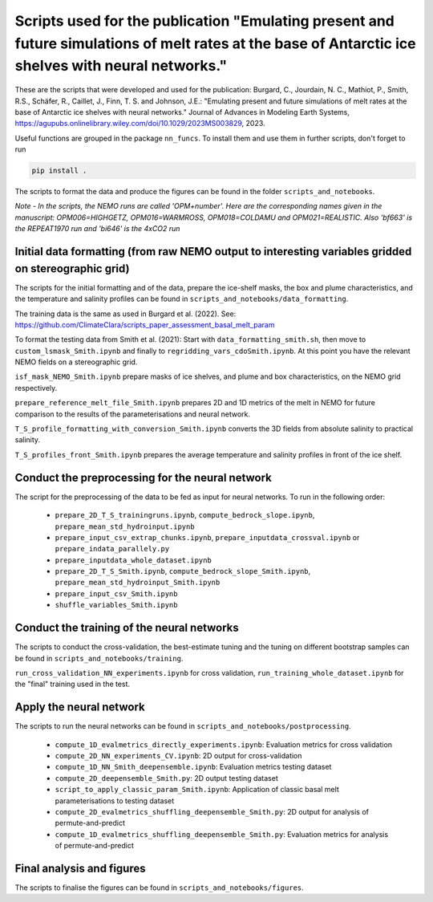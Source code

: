 
Scripts used for the publication "Emulating present and future simulations of melt rates at the base of Antarctic ice shelves with neural networks."
===================================================================================================================================================

These are the scripts that were developed and used for the publication: Burgard, C., Jourdain, N. C., Mathiot, P., Smith, R.S., Schäfer, R., Caillet, J., Finn, T. S. and Johnson, J.E.: "Emulating present and future simulations of melt rates at the base of Antarctic ice shelves with neural networks." Journal of Advances in Modeling Earth Systems, https://agupubs.onlinelibrary.wiley.com/doi/10.1029/2023MS003829, 2023.


Useful functions are grouped in the package ``nn_funcs``. To install them and use them in further scripts, don't forget to run 

.. code-block:: bash

  pip install .
  
The scripts to format the data and produce the figures can be found in the folder ``scripts_and_notebooks``.

*Note - In the scripts, the NEMO runs are called 'OPM+number'. Here are the corresponding names given in the manuscript: OPM006=HIGHGETZ, OPM016=WARMROSS, OPM018=COLDAMU and OPM021=REALISTIC. Also 'bf663' is the REPEAT1970 run and 'bi646' is the 4xCO2 run*


Initial data formatting (from raw NEMO output to interesting variables gridded on stereographic grid)
-----------------------------------------------------------------------------------------------------

The scripts for the initial formatting and of the data, prepare the ice-shelf masks, the box and plume characteristics, and the temperature and salinity profiles can be found in ``scripts_and_notebooks/data_formatting``. 

The training data is the same as used in Burgard et al. (2022). See: https://github.com/ClimateClara/scripts_paper_assessment_basal_melt_param

To format the testing data from Smith et al. (2021): Start with ``data_formatting_smith.sh``, then move to ``custom_lsmask_Smith.ipynb`` and finally to ``regridding_vars_cdoSmith.ipynb``. At this point you have the relevant NEMO fields on a stereographic grid.

``isf_mask_NEMO_Smith.ipynb``  prepare masks of ice shelves, and plume and box characteristics, on the NEMO grid respectively. 

``prepare_reference_melt_file_Smith.ipynb`` prepares 2D and 1D metrics of the melt in NEMO for future comparison to the results of the parameterisations and neural network.

``T_S_profile_formatting_with_conversion_Smith.ipynb`` converts the 3D fields from absolute salinity to practical salinity.

``T_S_profiles_front_Smith.ipynb`` prepares the average temperature and salinity profiles in front of the ice shelf.

Conduct the preprocessing for the neural network
------------------------------------------------

The script for the preprocessing of the data to be fed as input for neural networks. To run in the following order:

    - ``prepare_2D_T_S_trainingruns.ipynb``, ``compute_bedrock_slope.ipynb``, ``prepare_mean_std_hydroinput.ipynb``
    - ``prepare_input_csv_extrap_chunks.ipynb``, ``prepare_inputdata_crossval.ipynb`` or ``prepare_indata_parallely.py``
    - ``prepare_inputdata_whole_dataset.ipynb``
    - ``prepare_2D_T_S_Smith.ipynb``, ``compute_bedrock_slope_Smith.ipynb``, ``prepare_mean_std_hydroinput_Smith.ipynb``
    - ``prepare_input_csv_Smith.ipynb``
    - ``shuffle_variables_Smith.ipynb``

Conduct the training of the neural networks
-------------------------------------------
The scripts to conduct the cross-validation, the best-estimate tuning and the tuning on different bootstrap samples can be found in ``scripts_and_notebooks/training``. 

``run_cross_validation_NN_experiments.ipynb`` for cross validation, ``run_training_whole_dataset.ipynb`` for the "final" training used in the test.



Apply the neural network
------------------------
The scripts to run the neural networks can be found in ``scripts_and_notebooks/postprocessing``. 

    - ``compute_1D_evalmetrics_directly_experiments.ipynb``: Evaluation metrics for cross validation
    - ``compute_2D_NN_experiments_CV.ipynb``: 2D output for cross-validation
    - ``compute_1D_NN_Smith_deepensemble.ipynb``: Evaluation metrics testing dataset
    - ``compute_2D_deepensemble_Smith.py``: 2D output testing dataset
    - ``script_to_apply_classic_param_Smith.ipynb``: Application of classic basal melt parameterisations to testing dataset
    - ``compute_2D_evalmetrics_shuffling_deepensemble_Smith.py``: 2D output for analysis of permute-and-predict
    - ``compute_1D_evalmetrics_shuffling_deepensemble_Smith.py``: Evaluation metrics for analysis of permute-and-predict

Final analysis and figures
--------------------------
The scripts to finalise the figures can be found in ``scripts_and_notebooks/figures``. 
